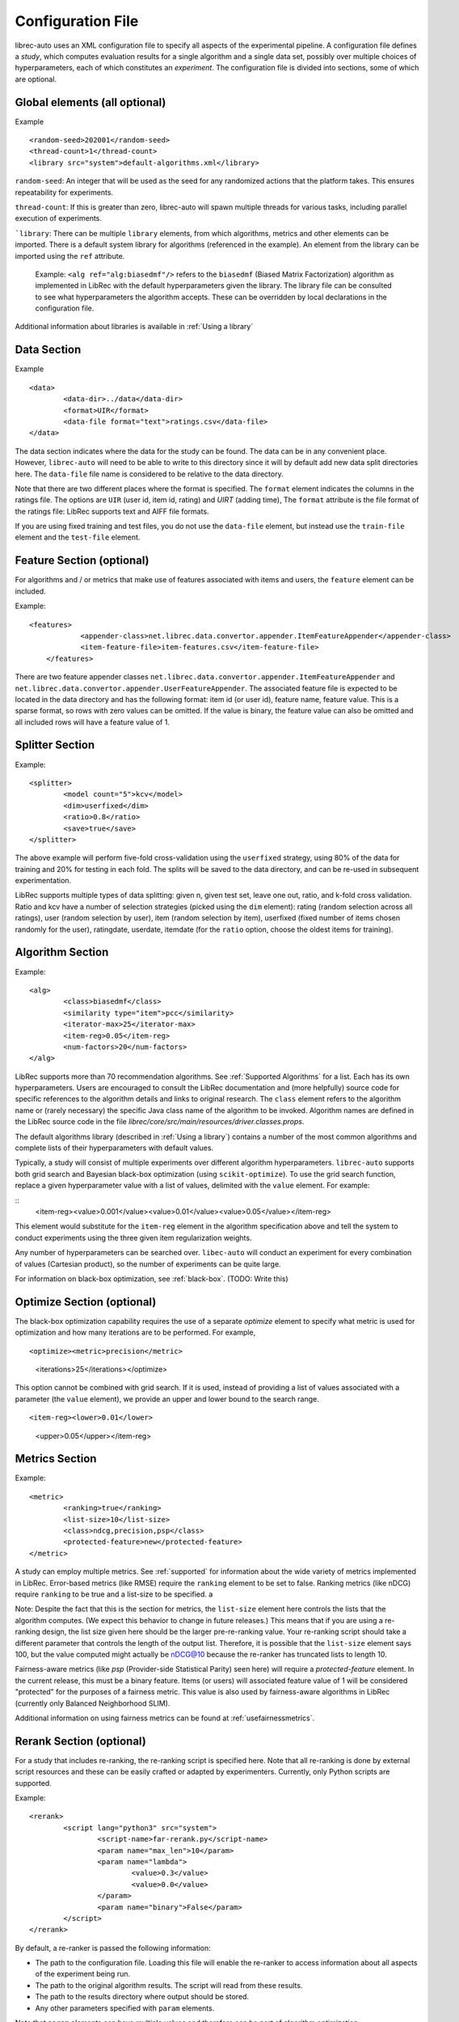 ==================
Configuration File
==================

librec-auto uses an XML configuration file to specify all aspects of the experimental pipeline. A configuration file defines a *study*, which computes evaluation results for a single algorithm and a single data set, possibly over multiple choices of hyperparameters, each of which constitutes an *experiment*. The configuration file is divided into sections, some of which are optional.

Global elements (all optional)
============

Example
::
	<random-seed>202001</random-seed>
	<thread-count>1</thread-count>
	<library src="system">default-algorithms.xml</library>


``random-seed``: An integer that will be used as the seed for any randomized actions that the platform takes. This ensures repeatability for experiments.

``thread-count``: If this is greater than zero, librec-auto will spawn multiple threads for various tasks, including parallel execution of  experiments.

```library``: There can be multiple ``library`` elements, from which algorithms, metrics and other elements can be imported. There is a default system library for algorithms (referenced in the example). An element from the library can be imported using the ``ref`` attribute.

    Example: ``<alg ref="alg:biasedmf"/>`` refers to the ``biasedmf`` (Biased Matrix Factorization) algorithm as implemented in LibRec with the default hyperparameters given the library. The library file can be consulted to see what hyperparameters the algorithm accepts. These can be overridden by local declarations in the configuration file.

Additional information about libraries is available in :ref:`Using a library`

Data Section
============

Example
::
	<data>
		<data-dir>../data</data-dir>
		<format>UIR</format>
		<data-file format="text">ratings.csv</data-file>
	</data>


The data section indicates where the data for the study can be found. The data can be in any convenient place. However, ``librec-auto`` will need to be able to write to this directory since it will by default add new data split directories here. The ``data-file`` file name is considered to be relative to the data directory.

Note that there are two different places where the format is specified. The ``format`` element indicates the columns in the ratings file. The options are ``UIR`` (user id, item id, rating) and `UIRT` (adding time), The ``format`` attribute is the file format of the ratings file: LibRec supports text and AIFF file formats.

If you are using fixed training and test files, you do not use the ``data-file`` element, but instead use the ``train-file`` element and the ``test-file`` element.

Feature Section (optional)
===============

For algorithms and / or metrics that make use of features associated with items and users, the ``feature`` element can be included.

Example:
::
    <features>
		<appender-class>net.librec.data.convertor.appender.ItemFeatureAppender</appender-class>
		<item-feature-file>item-features.csv</item-feature-file>
	</features>


There are two feature appender classes ``net.librec.data.convertor.appender.ItemFeatureAppender`` and ``net.librec.data.convertor.appender.UserFeatureAppender``. The associated feature file is expected to be located in the data directory and has the following format: item id (or user id), feature name, feature value. This is a sparse format, so rows with zero values can be omitted. If the value is binary, the feature value can also be omitted and all included rows will have a feature value of 1.

Splitter Section
================
Example:
::
	<splitter>
		<model count="5">kcv</model>
		<dim>userfixed</dim>
		<ratio>0.8</ratio>
		<save>true</save>
	</splitter>

The above example will perform five-fold cross-validation using the ``userfixed`` strategy, using 80% of the data for training and 20% for testing in each fold. The splits will be saved to the data directory, and can be re-used in subsequent experimentation.

LibRec supports multiple types of data splitting: given n, given test set, leave one out, ratio, and k-fold cross validation. Ratio and kcv have a number of selection strategies (picked using the ``dim`` element): rating (random selection across all ratings), user (random selection by user), item (random selection by item), userfixed (fixed number of items chosen randomly for the user), ratingdate, userdate, itemdate (for the ``ratio`` option, choose the oldest items for training).

Algorithm Section
=================
Example:
::
	<alg>
		<class>biasedmf</class>
		<similarity type="item">pcc</similarity>
		<iterator-max>25</iterator-max>
		<item-reg>0.05</item-reg>
		<num-factors>20</num-factors>
	</alg>

LibRec supports more than 70 recommendation algorithms. See :ref:`Supported Algorithms` for a list. Each has its own hyperparameters. Users are encouraged to consult the LibRec documentation and (more helpfully) source code for specific references to the algorithm details and links to original research. The ``class`` element refers to the algorithm name or (rarely necessary) the specific Java class name of the algorithm to be invoked. Algorithm names are defined in the LibRec source code in the file `librec/core/src/main/resources/driver.classes.props`.


The default algorithms library (described in :ref:`Using a library`) contains a number of the most common algorithms and complete lists of their hyperparameters with default values.

Typically, a study will consist of multiple experiments over different algorithm hyperparameters. ``librec-auto`` supports both grid search and Bayesian black-box optimization (using ``scikit-optimize``). To use the grid search function, replace a given hyperparameter value with a list of values, delimited with the ``value`` element. For example:

::
		<item-reg><value>0.001</value><value>0.01</value><value>0.05</value></item-reg>

This element would substitute for the ``item-reg`` element in the algorithm specification above and tell the system to conduct experiments using the three given item regularization weights.

Any number of hyperparameters can be searched over. ``libec-auto`` will conduct an experiment for every combination of values (Cartesian product), so the number of experiments can be quite large.

For information on black-box optimization, see :ref:`black-box`. (TODO: Write this)

Optimize Section (optional)
==============
The black-box optimization capability requires the use of a separate *optimize* element to specify what metric is used for optimization and how many iterations are to be performed. For example,

::

<optimize><metric>precision</metric>
    <iterations>25</iterations></optimize>


This option cannot be combined with grid search. If it is used, instead of providing a list of values associated with a parameter (the ``value`` element), we provide an upper and lower bound to the search range.

::

<item-reg><lower>0.01</lower>
          <upper>0.05</upper></item-reg>

Metrics Section
===============
Example:
::
	<metric>
		<ranking>true</ranking>
		<list-size>10</list-size>
		<class>ndcg,precision,psp</class>
		<protected-feature>new</protected-feature>
	</metric>

A study can employ multiple metrics. See :ref:`supported` for information about the wide variety of metrics implemented in LibRec. Error-based metrics (like RMSE) require the ``ranking`` element to be set to false. Ranking metrics (like nDCG) require ``ranking`` to be true and a list-size to be specified. a

Note: Despite the fact that this is the section for metrics, the ``list-size`` element here controls the lists that the algorithm computes. (We expect this behavior to change in future releases.) This means that if you are using a re-ranking design, the list size given here should be the larger pre-re-ranking value. Your re-ranking script should take a different parameter that controls the length of the output list. Therefore, it is possible that the ``list-size`` element says 100, but the value computed might actually be nDCG@10 because the re-ranker has truncated lists to length 10.

Fairness-aware metrics (like `psp` (Provider-side Statistical Parity) seen here) will require a `protected-feature` element. In the current release, this must be a binary feature. Items (or users) will associated feature value of 1 will be considered "protected" for the purposes of a fairness metric. This value is also used by fairness-aware algorithms in LibRec (currently only Balanced Neighborhood SLIM).

Additional information on using fairness metrics can be found at :ref:`usefairnessmetrics`.

Rerank Section (optional)
==============
For a study that includes re-ranking, the re-ranking script is specified here. Note that all re-ranking is done by external script resources and these can be easily crafted or adapted by experimenters. Currently, only Python scripts are supported.

Example:
::
	<rerank>
		<script lang="python3" src="system">
			<script-name>far-rerank.py</script-name>
			<param name="max_len">10</param>
			<param name="lambda">
				<value>0.3</value>
				<value>0.0</value>
			</param>
			<param name="binary">False</param>
		</script>
	</rerank>

By default, a re-ranker is passed the following information:

- The path to the configuration file. Loading this file will enable the re-ranker to access information about all aspects of the experiment being run.
- The path to the original algorithm results. The script will read from these results.
- The path to the results directory where output should be stored.
- Any other parameters specified with ``param`` elements.

Note that ``param`` elements can have multiple values and therefore can be part of algorithm optimization.

Additional information is available at :ref:`Rerank`.

Post-Processing Section
=======================
``librec-auto`` supports the post-processing of study results. There are existing scripts for producing simple visualizations (:ref:`Producing graphical output`), for producing CSV files for further analysis (:ref:`Produce CSV Output`), and for posting experimental results to Slack and Dropbox (:ref:`Integrations`).
